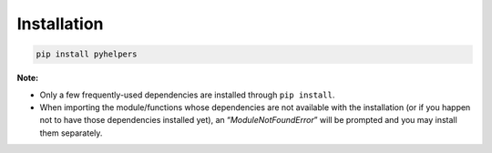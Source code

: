 Installation 
=============

.. code:: bash

   pip install pyhelpers

**Note:**

-  Only a few frequently-used dependencies are installed through
   ``pip install``.
-  When importing the module/functions whose dependencies are not
   available with the installation (or if you happen not to have those
   dependencies installed yet), an “*ModuleNotFoundError*” will be
   prompted and you may install them separately.
